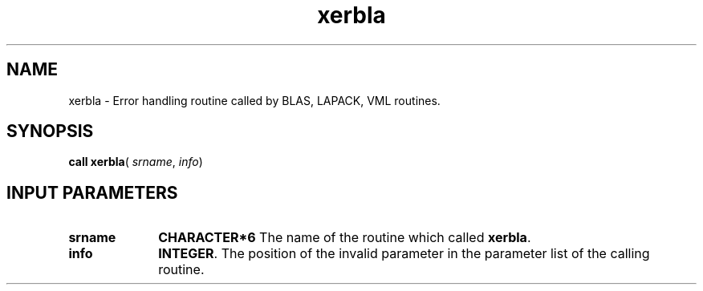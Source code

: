 .\" Copyright (c) 2002 \- 2008 Intel Corporation
.\" All rights reserved.
.\"
.TH xerbla 3 "Intel Corporation" "Copyright(C) 2002 \- 2008" "Intel(R) Math Kernel Library"
.SH NAME
xerbla \- Error handling routine called by BLAS, LAPACK, VML routines.
.SH SYNOPSIS
.PP
\fBcall xerbla\fR( \fIsrname\fR, \fIinfo\fR)
.SH INPUT PARAMETERS

.TP 10
\fBsrname\fR
.NL
\fBCHARACTER*6\fR The name of the routine which called \fBxerbla\fR.
.TP 10
\fBinfo\fR
.NL
\fBINTEGER\fR. The position of the invalid parameter in the parameter list of the calling routine.
